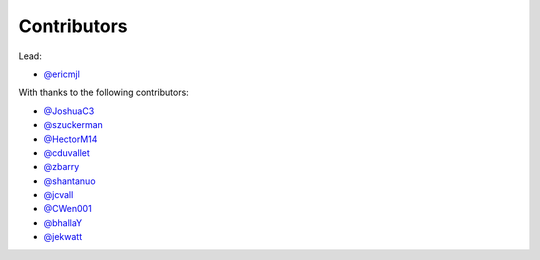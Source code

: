 Contributors
============

Lead:

- `@ericmjl <https://github.com/ericmjl/pyjanitor/pulls?q=is%3Apr+author%3Aericmjl>`_

With thanks to the following contributors:

- `@JoshuaC3 <https://github.com/ericmjl/pyjanitor/pulls?q=is%3Apr+author%3AJoshuaC3>`_
- `@szuckerman <https://github.com/ericmjl/pyjanitor/pulls?q=is%3Apr+author%3Aszuckerman>`_
- `@HectorM14 <https://github.com/HectorM14>`_
- `@cduvallet <https://github.com/cduvallet>`_
- `@zbarry <https://github.com/zbarry>`_
- `@shantanuo <https://github.com/shantanuo>`_
- `@jcvall <https://github.com/jcvall>`_
- `@CWen001 <https://github.com/CWen001>`_
- `@bhallaY <https://github.com/bhallaY>`_
- `@jekwatt <https://github.com/jekwatt>`_
